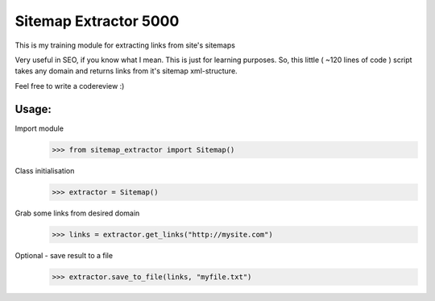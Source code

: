 ======================
Sitemap Extractor 5000
======================

This is my training module for extracting links from site's sitemaps

Very useful in SEO, if you know what I mean. This is just for learning purposes.
So, this little ( ~120 lines of code ) script takes any domain and returns links from it's sitemap xml-structure.

Feel free to write a codereview :)

Usage:
------

Import module
    >>> from sitemap_extractor import Sitemap()

Class initialisation
    >>> extractor = Sitemap()

Grab some links from desired domain
    >>> links = extractor.get_links("http://mysite.com")

Optional - save result to a file
    >>> extractor.save_to_file(links, "myfile.txt")

